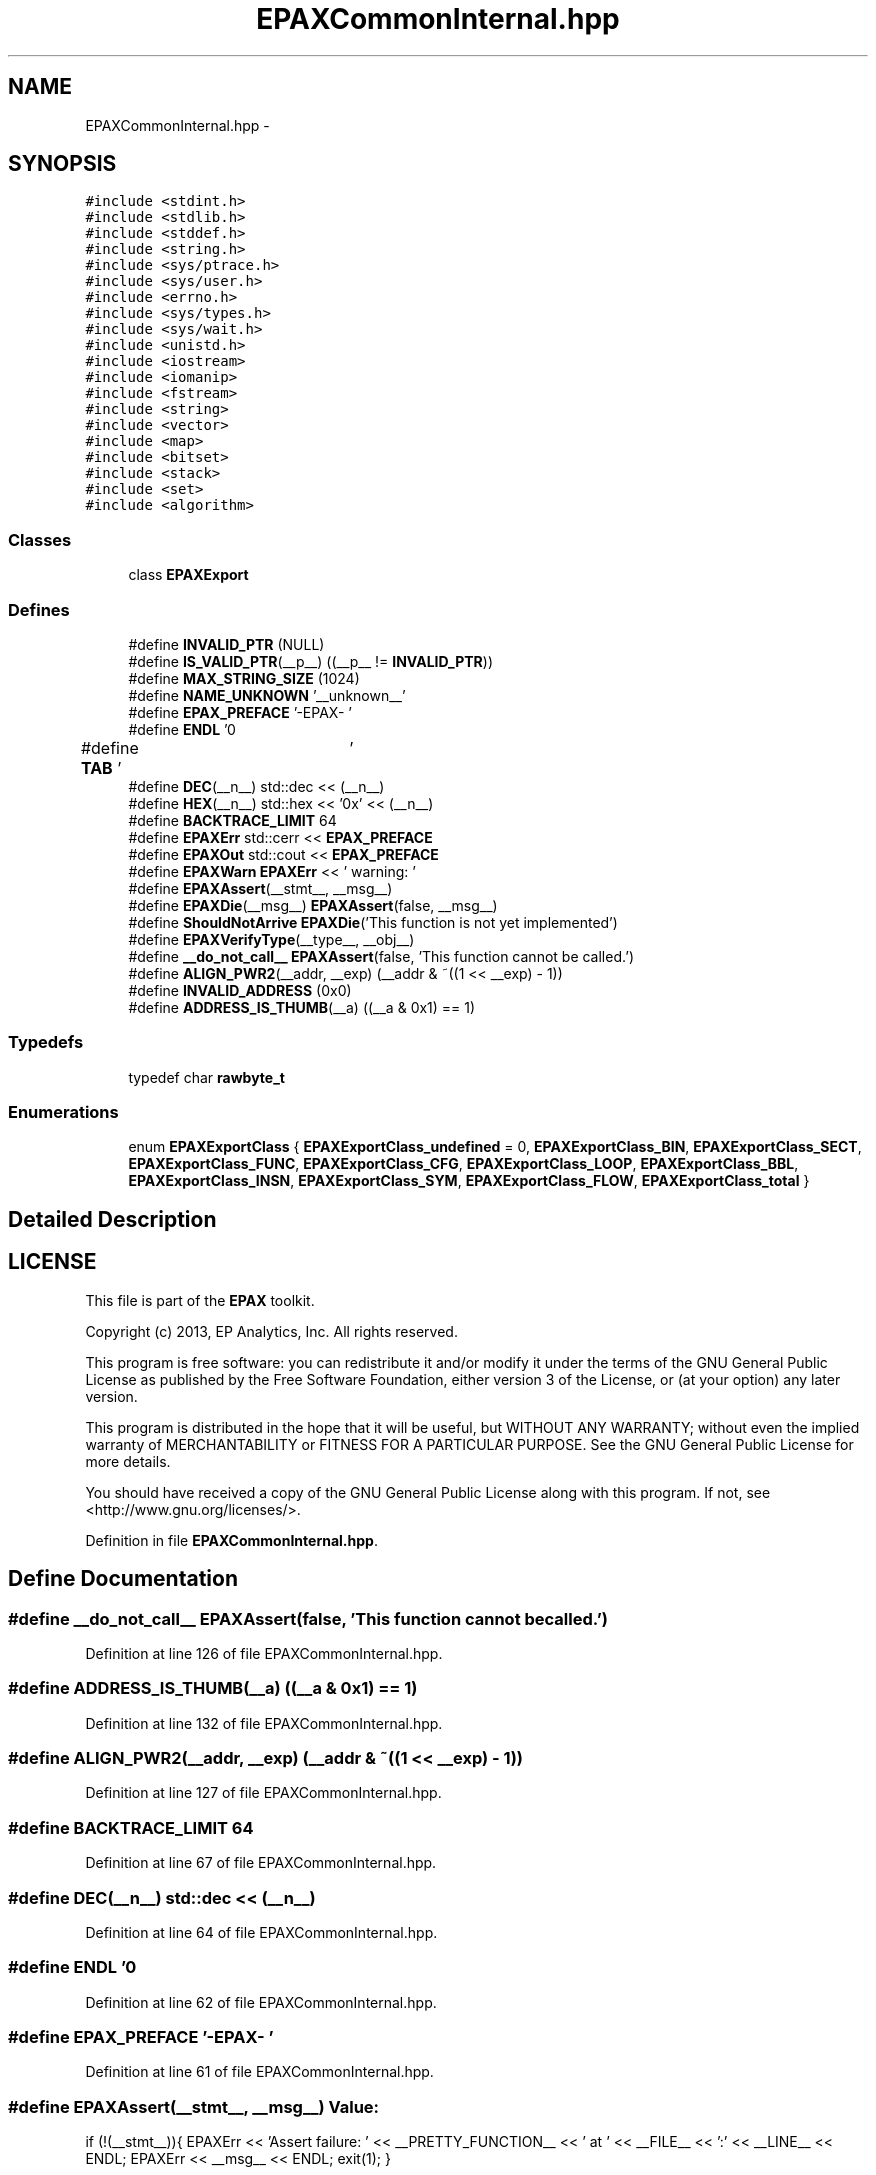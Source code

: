 .TH "EPAXCommonInternal.hpp" 3 "Fri Feb 7 2014" "Version 0.01" "EPAXDeveloperGuide" \" -*- nroff -*-
.ad l
.nh
.SH NAME
EPAXCommonInternal.hpp \- 
.SH SYNOPSIS
.br
.PP
\fC#include <stdint\&.h>\fP
.br
\fC#include <stdlib\&.h>\fP
.br
\fC#include <stddef\&.h>\fP
.br
\fC#include <string\&.h>\fP
.br
\fC#include <sys/ptrace\&.h>\fP
.br
\fC#include <sys/user\&.h>\fP
.br
\fC#include <errno\&.h>\fP
.br
\fC#include <sys/types\&.h>\fP
.br
\fC#include <sys/wait\&.h>\fP
.br
\fC#include <unistd\&.h>\fP
.br
\fC#include <iostream>\fP
.br
\fC#include <iomanip>\fP
.br
\fC#include <fstream>\fP
.br
\fC#include <string>\fP
.br
\fC#include <vector>\fP
.br
\fC#include <map>\fP
.br
\fC#include <bitset>\fP
.br
\fC#include <stack>\fP
.br
\fC#include <set>\fP
.br
\fC#include <algorithm>\fP
.br

.SS "Classes"

.in +1c
.ti -1c
.RI "class \fBEPAXExport\fP"
.br
.in -1c
.SS "Defines"

.in +1c
.ti -1c
.RI "#define \fBINVALID_PTR\fP   (NULL)"
.br
.ti -1c
.RI "#define \fBIS_VALID_PTR\fP(__p__)   ((__p__ != \fBINVALID_PTR\fP))"
.br
.ti -1c
.RI "#define \fBMAX_STRING_SIZE\fP   (1024)"
.br
.ti -1c
.RI "#define \fBNAME_UNKNOWN\fP   '__unknown__'"
.br
.ti -1c
.RI "#define \fBEPAX_PREFACE\fP   '-EPAX- '"
.br
.ti -1c
.RI "#define \fBENDL\fP   '\\n'"
.br
.ti -1c
.RI "#define \fBTAB\fP   '\\t'"
.br
.ti -1c
.RI "#define \fBDEC\fP(__n__)   std::dec << (__n__)"
.br
.ti -1c
.RI "#define \fBHEX\fP(__n__)   std::hex << '0x' << (__n__)"
.br
.ti -1c
.RI "#define \fBBACKTRACE_LIMIT\fP   64"
.br
.ti -1c
.RI "#define \fBEPAXErr\fP   std::cerr << \fBEPAX_PREFACE\fP"
.br
.ti -1c
.RI "#define \fBEPAXOut\fP   std::cout << \fBEPAX_PREFACE\fP"
.br
.ti -1c
.RI "#define \fBEPAXWarn\fP   \fBEPAXErr\fP << ' warning: '"
.br
.ti -1c
.RI "#define \fBEPAXAssert\fP(__stmt__, __msg__)"
.br
.ti -1c
.RI "#define \fBEPAXDie\fP(__msg__)   \fBEPAXAssert\fP(false, __msg__)"
.br
.ti -1c
.RI "#define \fBShouldNotArrive\fP   \fBEPAXDie\fP('This function is not yet implemented')"
.br
.ti -1c
.RI "#define \fBEPAXVerifyType\fP(__type__, __obj__)"
.br
.ti -1c
.RI "#define \fB__do_not_call__\fP   \fBEPAXAssert\fP(false, 'This function cannot be called\&.')"
.br
.ti -1c
.RI "#define \fBALIGN_PWR2\fP(__addr, __exp)   (__addr & ~((1 << __exp) - 1))"
.br
.ti -1c
.RI "#define \fBINVALID_ADDRESS\fP   (0x0)"
.br
.ti -1c
.RI "#define \fBADDRESS_IS_THUMB\fP(__a)   ((__a & 0x1) == 1)"
.br
.in -1c
.SS "Typedefs"

.in +1c
.ti -1c
.RI "typedef char \fBrawbyte_t\fP"
.br
.in -1c
.SS "Enumerations"

.in +1c
.ti -1c
.RI "enum \fBEPAXExportClass\fP { \fBEPAXExportClass_undefined\fP =  0, \fBEPAXExportClass_BIN\fP, \fBEPAXExportClass_SECT\fP, \fBEPAXExportClass_FUNC\fP, \fBEPAXExportClass_CFG\fP, \fBEPAXExportClass_LOOP\fP, \fBEPAXExportClass_BBL\fP, \fBEPAXExportClass_INSN\fP, \fBEPAXExportClass_SYM\fP, \fBEPAXExportClass_FLOW\fP, \fBEPAXExportClass_total\fP }"
.br
.in -1c
.SH "Detailed Description"
.PP 
.SH "LICENSE"
.PP
This file is part of the \fBEPAX\fP toolkit\&.
.PP
Copyright (c) 2013, EP Analytics, Inc\&. All rights reserved\&.
.PP
This program is free software: you can redistribute it and/or modify it under the terms of the GNU General Public License as published by the Free Software Foundation, either version 3 of the License, or (at your option) any later version\&.
.PP
This program is distributed in the hope that it will be useful, but WITHOUT ANY WARRANTY; without even the implied warranty of MERCHANTABILITY or FITNESS FOR A PARTICULAR PURPOSE\&. See the GNU General Public License for more details\&.
.PP
You should have received a copy of the GNU General Public License along with this program\&. If not, see <http://www.gnu.org/licenses/>\&. 
.PP
Definition in file \fBEPAXCommonInternal\&.hpp\fP\&.
.SH "Define Documentation"
.PP 
.SS "#define \fB__do_not_call__\fP   \fBEPAXAssert\fP(false, 'This function cannot be called\&.')"
.PP
Definition at line 126 of file EPAXCommonInternal\&.hpp\&.
.SS "#define \fBADDRESS_IS_THUMB\fP(__a)   ((__a & 0x1) == 1)"
.PP
Definition at line 132 of file EPAXCommonInternal\&.hpp\&.
.SS "#define \fBALIGN_PWR2\fP(__addr, __exp)   (__addr & ~((1 << __exp) - 1))"
.PP
Definition at line 127 of file EPAXCommonInternal\&.hpp\&.
.SS "#define \fBBACKTRACE_LIMIT\fP   64"
.PP
Definition at line 67 of file EPAXCommonInternal\&.hpp\&.
.SS "#define \fBDEC\fP(__n__)   std::dec << (__n__)"
.PP
Definition at line 64 of file EPAXCommonInternal\&.hpp\&.
.SS "#define \fBENDL\fP   '\\n'"
.PP
Definition at line 62 of file EPAXCommonInternal\&.hpp\&.
.SS "#define \fBEPAX_PREFACE\fP   '-EPAX- '"
.PP
Definition at line 61 of file EPAXCommonInternal\&.hpp\&.
.SS "#define \fBEPAXAssert\fP(__stmt__, __msg__)"\fBValue:\fP
.PP
.nf
if (!(__stmt__)){                                                   \
        EPAXErr << 'Assert failure: ' << __PRETTY_FUNCTION__ << ' at ' << __FILE__ << ':' << __LINE__ << ENDL; \
        EPAXErr << __msg__ << ENDL;                                   \
        exit(1); }
.fi
.PP
Definition at line 87 of file EPAXCommonInternal\&.hpp\&.
.SS "#define \fBEPAXDie\fP(__msg__)   \fBEPAXAssert\fP(false, __msg__)"
.PP
Definition at line 95 of file EPAXCommonInternal\&.hpp\&.
.SS "#define \fBEPAXErr\fP   std::cerr << \fBEPAX_PREFACE\fP"
.PP
Definition at line 73 of file EPAXCommonInternal\&.hpp\&.
.SS "#define \fBEPAXOut\fP   std::cout << \fBEPAX_PREFACE\fP"
.PP
Definition at line 74 of file EPAXCommonInternal\&.hpp\&.
.SS "#define \fBEPAXVerifyType\fP(__type__, __obj__)"\fBValue:\fP
.PP
.nf
EPAXAssert(IS_VALID_PTR(__obj__), 'invalid object (NULL) found instead of ' # __type__);\
    EPAXAssert(__obj__->getClass() == EPAXExportClass_ ## __type__, 'Non-' # __type__ << ' object found');
.fi
.PP
Definition at line 122 of file EPAXCommonInternal\&.hpp\&.
.SS "#define \fBEPAXWarn\fP   \fBEPAXErr\fP << ' warning: '"
.PP
Definition at line 75 of file EPAXCommonInternal\&.hpp\&.
.SS "#define \fBHEX\fP(__n__)   std::hex << '0x' << (__n__)"
.PP
Definition at line 65 of file EPAXCommonInternal\&.hpp\&.
.SS "#define \fBINVALID_ADDRESS\fP   (0x0)"
.PP
Definition at line 131 of file EPAXCommonInternal\&.hpp\&.
.SS "#define \fBINVALID_PTR\fP   (NULL)"
.PP
Definition at line 56 of file EPAXCommonInternal\&.hpp\&.
.SS "#define \fBIS_VALID_PTR\fP(__p__)   ((__p__ != \fBINVALID_PTR\fP))"
.PP
Definition at line 57 of file EPAXCommonInternal\&.hpp\&.
.SS "#define \fBMAX_STRING_SIZE\fP   (1024)"
.PP
Definition at line 58 of file EPAXCommonInternal\&.hpp\&.
.SS "#define \fBNAME_UNKNOWN\fP   '__unknown__'"
.PP
Definition at line 59 of file EPAXCommonInternal\&.hpp\&.
.SS "#define \fBShouldNotArrive\fP   \fBEPAXDie\fP('This function is not yet implemented')"
.PP
Definition at line 96 of file EPAXCommonInternal\&.hpp\&.
.SS "#define \fBTAB\fP   '\\t'"
.PP
Definition at line 63 of file EPAXCommonInternal\&.hpp\&.
.SH "Typedef Documentation"
.PP 
.SS "typedef char \fBrawbyte_t\fP"
.PP
Definition at line 129 of file EPAXCommonInternal\&.hpp\&.
.SH "Enumeration Type Documentation"
.PP 
.SS "enum \fBEPAXExportClass\fP"
.PP
\fBEnumerator: \fP
.in +1c
.TP
\fB\fIEPAXExportClass_undefined \fP\fP
.TP
\fB\fIEPAXExportClass_BIN \fP\fP
.TP
\fB\fIEPAXExportClass_SECT \fP\fP
.TP
\fB\fIEPAXExportClass_FUNC \fP\fP
.TP
\fB\fIEPAXExportClass_CFG \fP\fP
.TP
\fB\fIEPAXExportClass_LOOP \fP\fP
.TP
\fB\fIEPAXExportClass_BBL \fP\fP
.TP
\fB\fIEPAXExportClass_INSN \fP\fP
.TP
\fB\fIEPAXExportClass_SYM \fP\fP
.TP
\fB\fIEPAXExportClass_FLOW \fP\fP
.TP
\fB\fIEPAXExportClass_total \fP\fP

.PP
Definition at line 98 of file EPAXCommonInternal\&.hpp\&.
.SH "Author"
.PP 
Generated automatically by Doxygen for EPAXDeveloperGuide from the source code\&.

